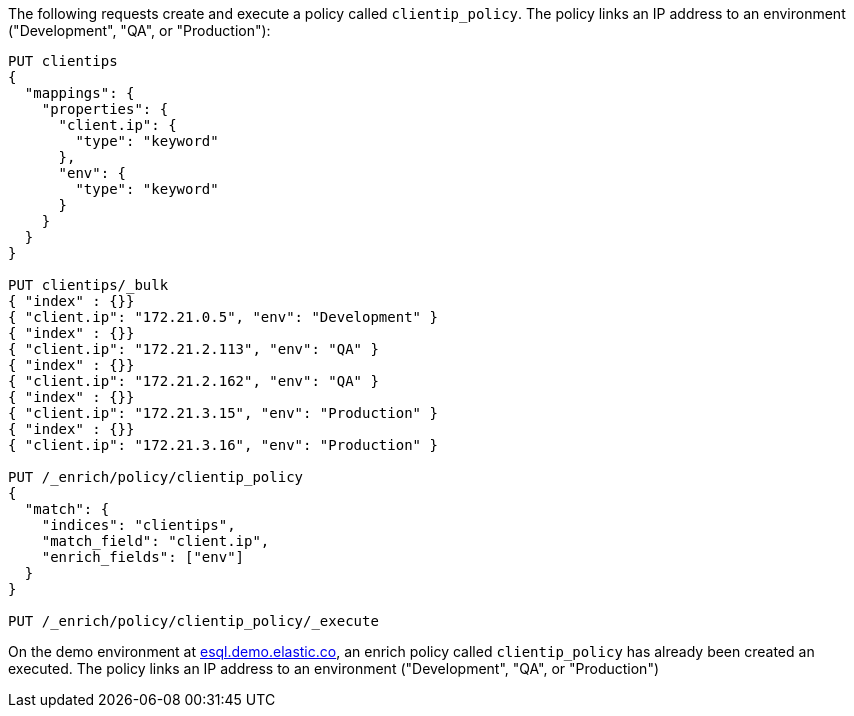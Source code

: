 // tag::own-deployment[]

The following requests create and execute a policy called `clientip_policy`. The
policy links an IP address to an environment ("Development", "QA", or
"Production"):

[source,console]
----
PUT clientips
{
  "mappings": {
    "properties": {
      "client.ip": {
        "type": "keyword"
      },
      "env": {
        "type": "keyword"
      }
    }
  }
}

PUT clientips/_bulk
{ "index" : {}}
{ "client.ip": "172.21.0.5", "env": "Development" }
{ "index" : {}}
{ "client.ip": "172.21.2.113", "env": "QA" }
{ "index" : {}}
{ "client.ip": "172.21.2.162", "env": "QA" }
{ "index" : {}}
{ "client.ip": "172.21.3.15", "env": "Production" }
{ "index" : {}}
{ "client.ip": "172.21.3.16", "env": "Production" }

PUT /_enrich/policy/clientip_policy
{
  "match": {
    "indices": "clientips",
    "match_field": "client.ip",
    "enrich_fields": ["env"]
  }
}

PUT /_enrich/policy/clientip_policy/_execute
----

////
[source,console]
----
DELETE /_enrich/policy/clientip_policy
----
// TEST[continued]
////

// end::own-deployment[]


// tag::demo-env[]

On the demo environment at https://esql.demo.elastic.co/[esql.demo.elastic.co],
an enrich policy called `clientip_policy` has already been created an executed.
The policy links an IP address to an environment ("Development", "QA", or
"Production")

// end::demo-env[]
